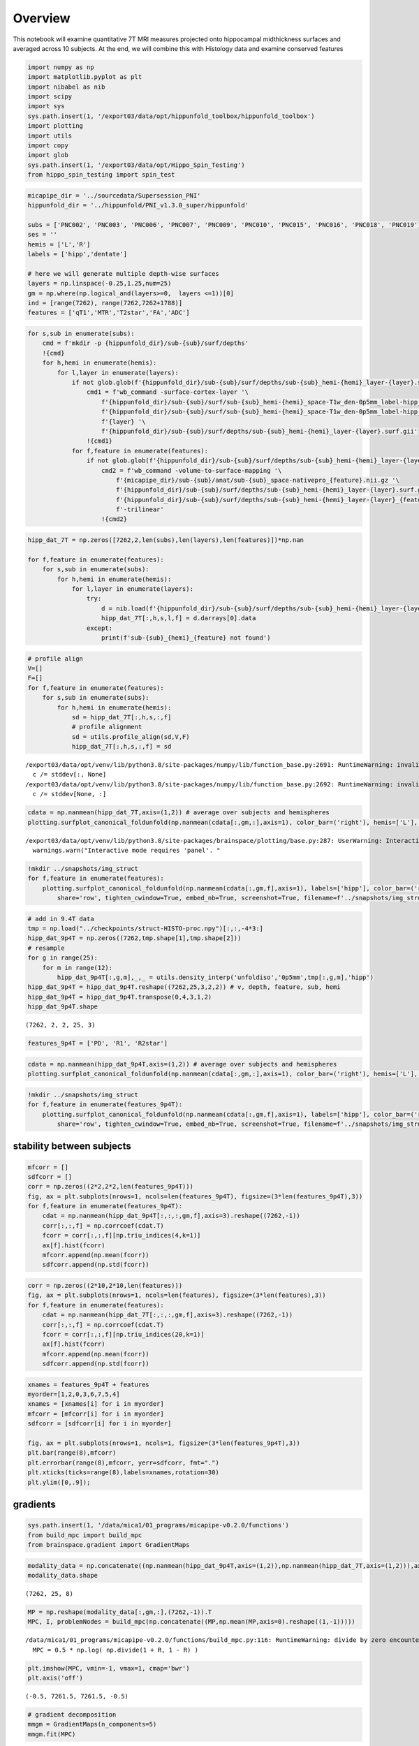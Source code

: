 Overview
========

This notebook will examine quantitative 7T MRI measures projected onto
hippocampal midthickness surfaces and averaged across 10 subjects. At
the end, we will combine this with Histology data and examine conserved
features

.. code:: ipython3

    import numpy as np
    import matplotlib.pyplot as plt
    import nibabel as nib
    import scipy
    import sys
    sys.path.insert(1, '/export03/data/opt/hippunfold_toolbox/hippunfold_toolbox')
    import plotting
    import utils
    import copy
    import glob
    sys.path.insert(1, '/export03/data/opt/Hippo_Spin_Testing')
    from hippo_spin_testing import spin_test


.. code:: ipython3

    micapipe_dir = '../sourcedata/Supersession_PNI'
    hippunfold_dir = '../hippunfold/PNI_v1.3.0_super/hippunfold'
    
    subs = ['PNC002', 'PNC003', 'PNC006', 'PNC007', 'PNC009', 'PNC010', 'PNC015', 'PNC016', 'PNC018', 'PNC019']
    ses = ''
    hemis = ['L','R']
    labels = ['hipp','dentate'] 
    
    # here we will generate multiple depth-wise surfaces
    layers = np.linspace(-0.25,1.25,num=25)
    gm = np.where(np.logical_and(layers>=0,  layers <=1))[0]
    ind = [range(7262), range(7262,7262+1788)]
    features = ['qT1','MTR','T2star','FA','ADC']


.. code:: ipython3

    for s,sub in enumerate(subs):
        cmd = f'mkdir -p {hippunfold_dir}/sub-{sub}/surf/depths'
        !{cmd}
        for h,hemi in enumerate(hemis):
            for l,layer in enumerate(layers):
                if not glob.glob(f'{hippunfold_dir}/sub-{sub}/surf/depths/sub-{sub}_hemi-{hemi}_layer-{layer}.surf.gii'):
                    cmd1 = f'wb_command -surface-cortex-layer '\
                        f'{hippunfold_dir}/sub-{sub}/surf/sub-{sub}_hemi-{hemi}_space-T1w_den-0p5mm_label-hipp_inner.surf.gii '\
                        f'{hippunfold_dir}/sub-{sub}/surf/sub-{sub}_hemi-{hemi}_space-T1w_den-0p5mm_label-hipp_outer.surf.gii '\
                        f'{layer} '\
                        f'{hippunfold_dir}/sub-{sub}/surf/depths/sub-{sub}_hemi-{hemi}_layer-{layer}.surf.gii'
                    !{cmd1}
                for f,feature in enumerate(features):
                    if not glob.glob(f'{hippunfold_dir}/sub-{sub}/surf/depths/sub-{sub}_hemi-{hemi}_layer-{layer}_{feature}.shape.gii'):
                        cmd2 = f'wb_command -volume-to-surface-mapping '\
                            f'{micapipe_dir}/sub-{sub}/anat/sub-{sub}_space-nativepro_{feature}.nii.gz '\
                            f'{hippunfold_dir}/sub-{sub}/surf/depths/sub-{sub}_hemi-{hemi}_layer-{layer}.surf.gii '\
                            f'{hippunfold_dir}/sub-{sub}/surf/depths/sub-{sub}_hemi-{hemi}_layer-{layer}_{feature}.shape.gii '\
                            f'-trilinear'
                        !{cmd2}

.. code:: ipython3

    hipp_dat_7T = np.zeros([7262,2,len(subs),len(layers),len(features)])*np.nan
    
    for f,feature in enumerate(features):
        for s,sub in enumerate(subs):
            for h,hemi in enumerate(hemis):
                for l,layer in enumerate(layers):
                    try:
                        d = nib.load(f'{hippunfold_dir}/sub-{sub}/surf/depths/sub-{sub}_hemi-{hemi}_layer-{layer}_{feature}.shape.gii')
                        hipp_dat_7T[:,h,s,l,f] = d.darrays[0].data
                    except:
                        print(f'sub-{sub}_{hemi}_{feature} not found')

.. code:: ipython3

    # profile align
    V=[]
    F=[]
    for f,feature in enumerate(features):
        for s,sub in enumerate(subs):
            for h,hemi in enumerate(hemis):
                sd = hipp_dat_7T[:,h,s,:,f]
                # profile alignment
                sd = utils.profile_align(sd,V,F)    
                hipp_dat_7T[:,h,s,:,f] = sd


.. parsed-literal::

    /export03/data/opt/venv/lib/python3.8/site-packages/numpy/lib/function_base.py:2691: RuntimeWarning: invalid value encountered in true_divide
      c /= stddev[:, None]
    /export03/data/opt/venv/lib/python3.8/site-packages/numpy/lib/function_base.py:2692: RuntimeWarning: invalid value encountered in true_divide
      c /= stddev[None, :]


.. code:: ipython3

    cdata = np.nanmean(hipp_dat_7T,axis=(1,2)) # average over subjects and hemispheres
    plotting.surfplot_canonical_foldunfold(np.nanmean(cdata[:,gm,:],axis=1), color_bar=('right'), hemis=['L'], labels=['hipp'], unfoldAPrescale=True, share='row', tighten_cwindow=True, embed_nb=True)


.. parsed-literal::

    /export03/data/opt/venv/lib/python3.8/site-packages/brainspace/plotting/base.py:287: UserWarning: Interactive mode requires 'panel'. Setting 'interactive=False'
      warnings.warn("Interactive mode requires 'panel'. "




.. image:: MRI-7T-struct_files/MRI-7T-struct_6_1.png



.. code:: ipython3

    !mkdir ../snapshots/img_struct
    for f,feature in enumerate(features):
        plotting.surfplot_canonical_foldunfold(np.nanmean(cdata[:,gm,f],axis=1), labels=['hipp'], color_bar=('right'), hemis=['L'], unfoldAPrescale=True, 
            share='row', tighten_cwindow=True, embed_nb=True, screenshot=True, filename=f'../snapshots/img_struct/{feature}.png')

.. code:: ipython3

    # add in 9.4T data
    tmp = np.load("../checkpoints/struct-HISTO-proc.npy")[:,:,-4*3:]
    hipp_dat_9p4T = np.zeros((7262,tmp.shape[1],tmp.shape[2]))
    # resample
    for g in range(25):
        for m in range(12):
            hipp_dat_9p4T[:,g,m],_,_ = utils.density_interp('unfoldiso','0p5mm',tmp[:,g,m],'hipp')
    hipp_dat_9p4T = hipp_dat_9p4T.reshape((7262,25,3,2,2)) # v, depth, feature, sub, hemi
    hipp_dat_9p4T = hipp_dat_9p4T.transpose(0,4,3,1,2)
    hipp_dat_9p4T.shape




.. parsed-literal::

    (7262, 2, 2, 25, 3)



.. code:: ipython3

    features_9p4T = ['PD', 'R1', 'R2star']

.. code:: ipython3

    cdata = np.nanmean(hipp_dat_9p4T,axis=(1,2)) # average over subjects and hemispheres
    plotting.surfplot_canonical_foldunfold(np.nanmean(cdata[:,gm,:],axis=1), color_bar=('right'), hemis=['L'], labels=['hipp'], unfoldAPrescale=True, share='row', tighten_cwindow=True, embed_nb=True)




.. image:: MRI-7T-struct_files/MRI-7T-struct_10_0.png



.. code:: ipython3

    !mkdir ../snapshots/img_struct
    for f,feature in enumerate(features_9p4T):
        plotting.surfplot_canonical_foldunfold(np.nanmean(cdata[:,gm,f],axis=1), labels=['hipp'], color_bar=('right'), hemis=['L'], unfoldAPrescale=True, 
            share='row', tighten_cwindow=True, embed_nb=True, screenshot=True, filename=f'../snapshots/img_struct/{feature}.png')

stability between subjects
--------------------------

.. code:: ipython3

    mfcorr = []
    sdfcorr = []
    corr = np.zeros((2*2,2*2,len(features_9p4T)))
    fig, ax = plt.subplots(nrows=1, ncols=len(features_9p4T), figsize=(3*len(features_9p4T),3))
    for f,feature in enumerate(features_9p4T):
        cdat = np.nanmean(hipp_dat_9p4T[:,:,:,gm,f],axis=3).reshape((7262,-1))
        corr[:,:,f] = np.corrcoef(cdat.T)
        fcorr = corr[:,:,f][np.triu_indices(4,k=1)]
        ax[f].hist(fcorr)
        mfcorr.append(np.mean(fcorr))
        sdfcorr.append(np.std(fcorr))



.. image:: MRI-7T-struct_files/MRI-7T-struct_13_0.png


.. code:: ipython3

    corr = np.zeros((2*10,2*10,len(features)))
    fig, ax = plt.subplots(nrows=1, ncols=len(features), figsize=(3*len(features),3))
    for f,feature in enumerate(features):
        cdat = np.nanmean(hipp_dat_7T[:,:,:,gm,f],axis=3).reshape((7262,-1))
        corr[:,:,f] = np.corrcoef(cdat.T)
        fcorr = corr[:,:,f][np.triu_indices(20,k=1)]
        ax[f].hist(fcorr)
        mfcorr.append(np.mean(fcorr))
        sdfcorr.append(np.std(fcorr))



.. image:: MRI-7T-struct_files/MRI-7T-struct_14_0.png


.. code:: ipython3

    xnames = features_9p4T + features
    myorder=[1,2,0,3,6,7,5,4]
    xnames = [xnames[i] for i in myorder]
    mfcorr = [mfcorr[i] for i in myorder]
    sdfcorr = [sdfcorr[i] for i in myorder]
    
    fig, ax = plt.subplots(nrows=1, ncols=1, figsize=(3*len(features_9p4T),3))
    plt.bar(range(8),mfcorr)
    plt.errorbar(range(8),mfcorr, yerr=sdfcorr, fmt=".")
    plt.xticks(ticks=range(8),labels=xnames,rotation=30)
    plt.ylim([0,.9]);



.. image:: MRI-7T-struct_files/MRI-7T-struct_15_0.png


gradients
---------

.. code:: ipython3

    sys.path.insert(1, '/data/mica1/01_programs/micapipe-v0.2.0/functions')
    from build_mpc import build_mpc
    from brainspace.gradient import GradientMaps

.. code:: ipython3

    modality_data = np.concatenate((np.nanmean(hipp_dat_9p4T,axis=(1,2)),np.nanmean(hipp_dat_7T,axis=(1,2))),axis=2)
    modality_data.shape




.. parsed-literal::

    (7262, 25, 8)



.. code:: ipython3

    MP = np.reshape(modality_data[:,gm,:],(7262,-1)).T
    MPC, I, problemNodes = build_mpc(np.concatenate((MP,np.mean(MP,axis=0).reshape((1,-1)))))


.. parsed-literal::

    /data/mica1/01_programs/micapipe-v0.2.0/functions/build_mpc.py:116: RuntimeWarning: divide by zero encountered in true_divide
      MPC = 0.5 * np.log( np.divide(1 + R, 1 - R) )


.. code:: ipython3

    plt.imshow(MPC, vmin=-1, vmax=1, cmap='bwr')
    plt.axis('off')




.. parsed-literal::

    (-0.5, 7261.5, 7261.5, -0.5)




.. image:: MRI-7T-struct_files/MRI-7T-struct_20_1.png


.. code:: ipython3

    # gradient decomposition
    mmgm = GradientMaps(n_components=5)
    mmgm.fit(MPC)


.. parsed-literal::

    /export03/data/opt/venv/lib/python3.8/site-packages/brainspace/gradient/embedding.py:70: UserWarning: Affinity is not symmetric. Making symmetric.
      warnings.warn('Affinity is not symmetric. Making symmetric.')




.. parsed-literal::

    GradientMaps(n_components=5)



.. code:: ipython3

    plotting.surfplot_canonical_foldunfold(mmgm.gradients_, labels=['hipp'], hemis=['L'], unfoldAPrescale=True, den='0p5mm', cmap='plasma', color_bar='right', share='row',  tighten_cwindow=False, embed_nb=True)




.. image:: MRI-7T-struct_files/MRI-7T-struct_22_0.png



.. code:: ipython3

    plt.plot(mmgm.lambdas_)




.. parsed-literal::

    [<matplotlib.lines.Line2D at 0x7fa8570473d0>]




.. image:: MRI-7T-struct_files/MRI-7T-struct_23_1.png


.. code:: ipython3

    mmgm.lambdas_/np.sum(mmgm.lambdas_)




.. parsed-literal::

    array([0.50777694, 0.2436061 , 0.12080367, 0.07000617, 0.05780712])



save
----

.. code:: ipython3

    # save 2D map
    for f,feature in enumerate(features):
        cdat = np.nanmean(hipp_dat_7T[:,:,:,gm,f],axis=(1,2,3)).flatten()
        data_array = nib.gifti.GiftiDataArray(data=cdat)
        image = nib.gifti.GiftiImage()
        image.add_gifti_data_array(data_array)
        nib.save(image, f'../maps/HippoMaps-initializationMaps/Dataset-PNI/MRI-7T-{feature}_average-20_hemi-mix_den-0p5mm_label-hipp.shape.gii')

.. code:: ipython3

    # save 2D map
    for f,feature in enumerate(features_9p4T):
        cdat = np.nanmean(hipp_dat_9p4T[:,:,:,gm,f],axis=(1,2,3)).flatten()
        data_array = nib.gifti.GiftiDataArray(data=cdat)
        image = nib.gifti.GiftiImage()
        image.add_gifti_data_array(data_array)
        nib.save(image, f'../maps/HippoMaps-initializationMaps/Dataset-AHEAD/MRI-9p4T-{feature}_average-4_hemi-mix_den-0p5mm_label-hipp.shape.gii')

.. code:: ipython3

    # save everything
    import shelve
    filename='../checkpoints/MRI-7T-struct.out'
    my_shelf = shelve.open(filename,'n') # 'n' for new
    for key in dir():
        try:
            my_shelf[key] = globals()[key]
        except:
            # __builtins__, my_shelf, and imported modules can not be shelved.
            print('ERROR shelving: {0}'.format(key))
    my_shelf.close()

